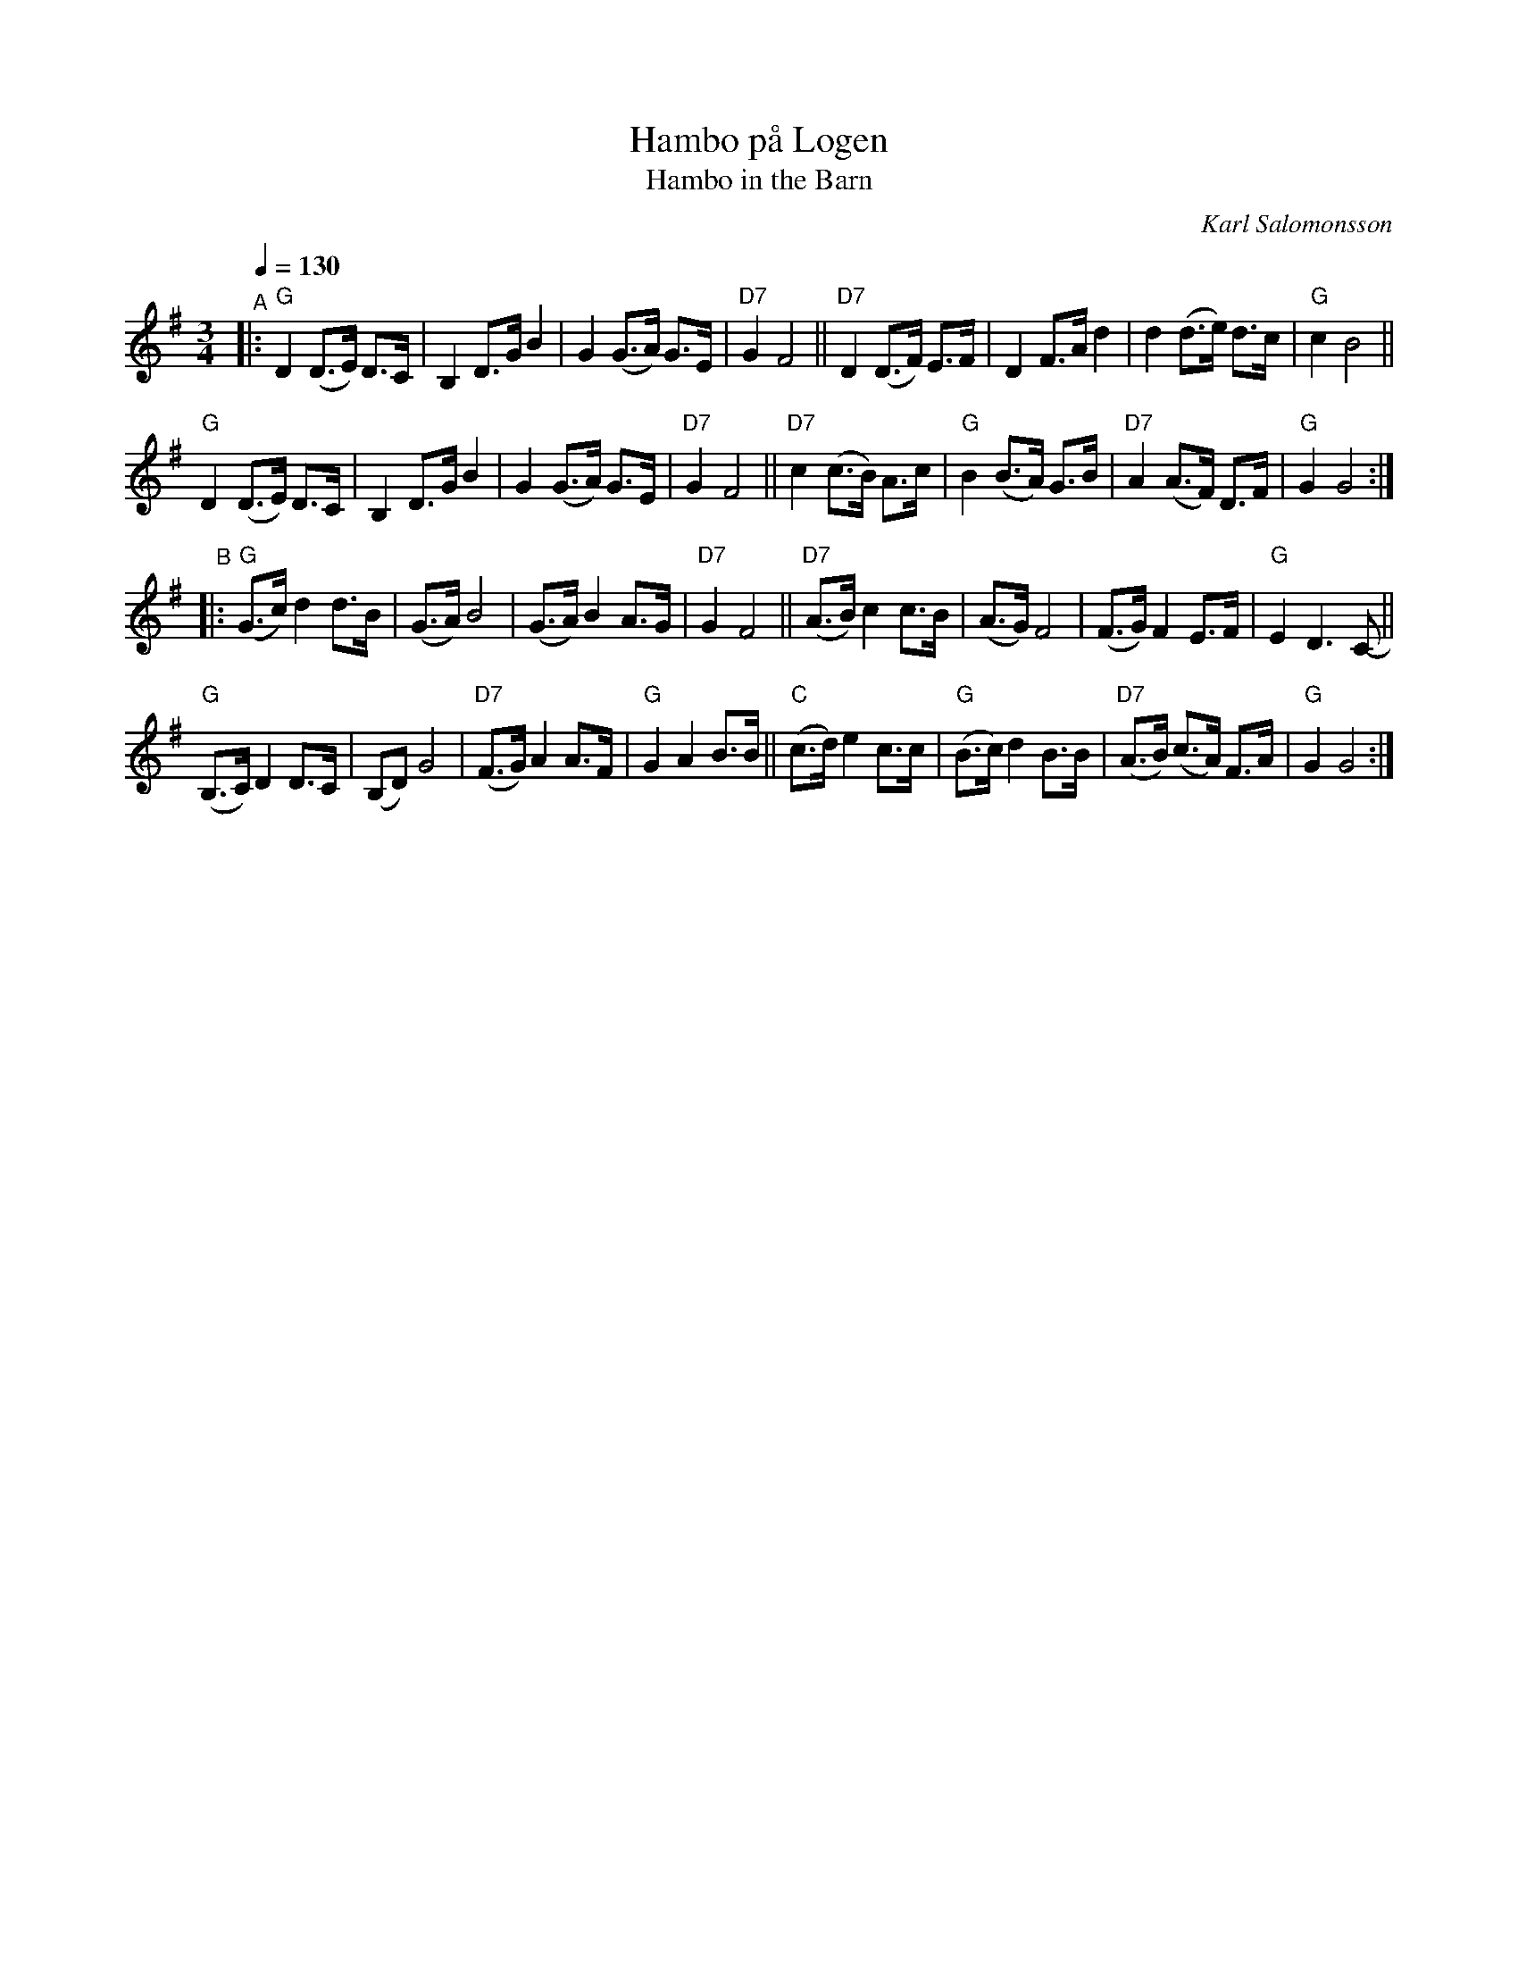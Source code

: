 X: 1
T: Hambo p\aa Logen
T: Hambo in the Barn
C: Karl Salomonsson
R: hambo, polska
S: http://www.nyckelharpa.org/archive/written-music/american-allspel-list/	2022/9/24
Z: 2022 John Chambers <jc:trillian.mit.edu>
M: 3/4
L: 1/8
Q: 1/4=130
K: G
"^A"|:\
"G"D2 (D>E) D>C | B,2 D>G B2 | G2 (G>A) G>E | "D7"G2 F4 ||\
"D7"D2 (D>F) E>F | D2 F>A d2 | d2 (d>e) d>c | "G"c2 B4 ||
"G"D2 (D>E) D>C | B,2 D>G B2 | G2 (G>A) G>E | "D7"G2 F4 ||\
"D7"c2 (c>B) A>c | "G"B2 (B>A) G>B | "D7"A2 (A>F) D>F | "G"G2 G4 :|
"^B"|:\
"G"(G>c) d2 d>B | (G>A) B4 | (G>A) B2 A>G | "D7"G2 F4 ||\
"D7"(A>B) c2 c>B | (A>G) F4 | (F>G) F2 E>F | "G"E2 D3 C- ||
"G"(B,>C) D2 D>C | (B,D) G4 | "D7"(F>G) A2 A>F | "G"G2 A2 B>B ||\
"C"(c>d) e2 c>c | "G"(B>c) d2 B>B | "D7"(A>B) (c>A) F>A | "G"G2 G4 :|

W: Sung on the B-part only, usually the next-to-last time through:
W: 
W: St\"am fiolen, du spelman bra, och s\"att fart upp p\aa str\aaken,
W: F\"or h\"ar \"ar v\"annen, och h\"ar \"ar jag, och vi ska dansa som H\aaken.
W: Det spritter gl\"adje fr\aan topp till t\aa, och det v\"armer i blogen,
W: F\"or ingenting g\aar v\"all upp \"and\aa, emot en hambo p\aa logen!

